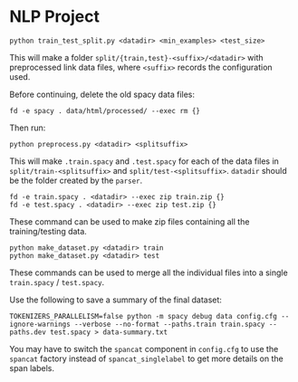 * NLP Project
#+begin_src shell
python train_test_split.py <datadir> <min_examples> <test_size>
#+end_src

This will make a folder
~split/{train,test}-<suffix>/<datadir>~ with
preprocessed link data files, where ~<suffix>~ records the configuration
used.

Before continuing, delete the old spacy data files:

#+begin_src shell
fd -e spacy . data/html/processed/ --exec rm {}
#+end_src

Then run:

#+begin_src shell
python preprocess.py <datadir> <splitsuffix>
#+end_src

This will make ~.train.spacy~ and ~.test.spacy~ for each of the data files
in ~split/train-<splitsuffix>~ and ~split/test-<splitsuffix>~. ~datadir~
should be the folder created by the ~parser~.

#+begin_src shell
fd -e train.spacy . <datadir> --exec zip train.zip {}
fd -e test.spacy . <datadir> --exec zip test.zip {}
#+end_src

These command can be used to make zip files containing all the
training/testing data.

#+begin_src shell
python make_dataset.py <datadir> train
python make_dataset.py <datadir> test
#+end_src

These commands can be used to merge all the individual files into a
single ~train.spacy~ / ~test.spacy~.

Use the following to save a summary of the final dataset:

#+begin_src shell
TOKENIZERS_PARALLELISM=false python -m spacy debug data config.cfg --ignore-warnings --verbose --no-format --paths.train train.spacy --paths.dev test.spacy > data-summary.txt
#+end_src

You may have to switch the ~spancat~ component in ~config.cfg~ to use the
~spancat~ factory instead of ~spancat_singlelabel~ to get more details on
the span labels.
